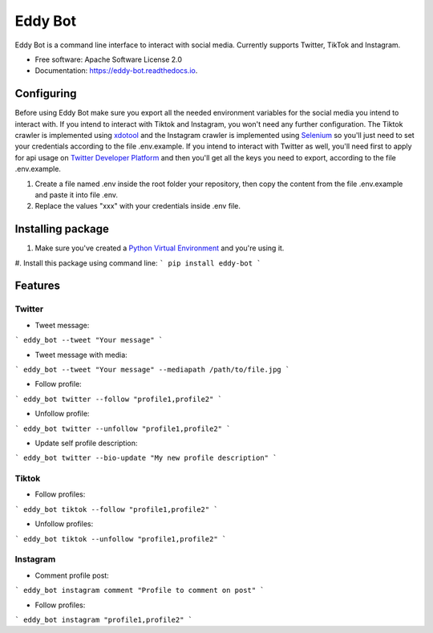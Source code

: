 ========
Eddy Bot
========


.. image:: https://img.shields.io/pypi/v/eddy_bot.svg
        :target: https://pypi.python.org/pypi/eddy_bot

.. image:: https://img.shields.io/travis/joaoheron/eddy_bot.svg
        :target: https://travis-ci.com/joaoheron/eddy_bot

.. image:: https://readthedocs.org/projects/eddy-bot/badge/?version=latest
        :target: https://eddy-bot.readthedocs.io/en/latest/?version=latest
        :alt: Documentation Status


Eddy Bot is a command line interface to interact with social media. Currently supports Twitter, TikTok and Instagram.

* Free software: Apache Software License 2.0
* Documentation: https://eddy-bot.readthedocs.io.


Configuring
-------------------------------
Before using Eddy Bot make sure you export all the needed environment variables for the social media you intend to interact with.
If you intend to interact with Tiktok and Instagram, you won't need any further configuration.
The Tiktok crawler is implemented using xdotool_ and the Instagram crawler is implemented using Selenium_ so you'll just need to set your credentials according to the file .env.example.
If you intend to interact with Twitter as well, you'll need first to apply for api usage on `Twitter Developer Platform`_ and then you'll get all the keys you need to export, according to the file .env.example.

#. Create a file named .env inside the root folder your repository, then copy the content from the file .env.example and paste it into file .env.
#. Replace the values "xxx" with your credentials inside .env file.

Installing package
-------------------------------
#. Make sure you've created a `Python Virtual Environment`_ and you're using it.
#. Install this package using command line:
```
pip install eddy-bot
```

Features
-------------------------------

Twitter
**********************

* Tweet message:
```
eddy_bot --tweet "Your message"
```

* Tweet message with media:
```
eddy_bot --tweet "Your message" --mediapath /path/to/file.jpg
```

* Follow profile:
```
eddy_bot twitter --follow "profile1,profile2"
```

* Unfollow profile:
```
eddy_bot twitter --unfollow "profile1,profile2"
```

* Update self profile description:
```
eddy_bot twitter --bio-update "My new profile description"
```

Tiktok 
**********************

* Follow profiles:
```
eddy_bot tiktok --follow "profile1,profile2"
```

* Unfollow profiles:
```
eddy_bot tiktok --unfollow "profile1,profile2"
```

Instagram 
**********************

* Comment profile post:
```
eddy_bot instagram comment "Profile to comment on post"
```

* Follow profiles:
```
eddy_bot instagram "profile1,profile2"
```

.. _xdotool: http://manpages.ubuntu.com/manpages/trusty/man1/xdotool.1.html
.. _Selenium: https://selenium-python.readthedocs.io/
.. _Twitter Developer Platform: https://developer.twitter.com/en/docs/twitter-api/getting-started/getting-access-to-the-twitter-api
.. _Python Virtual Environment: https://docs.python-guide.org/dev/virtualenvs/
